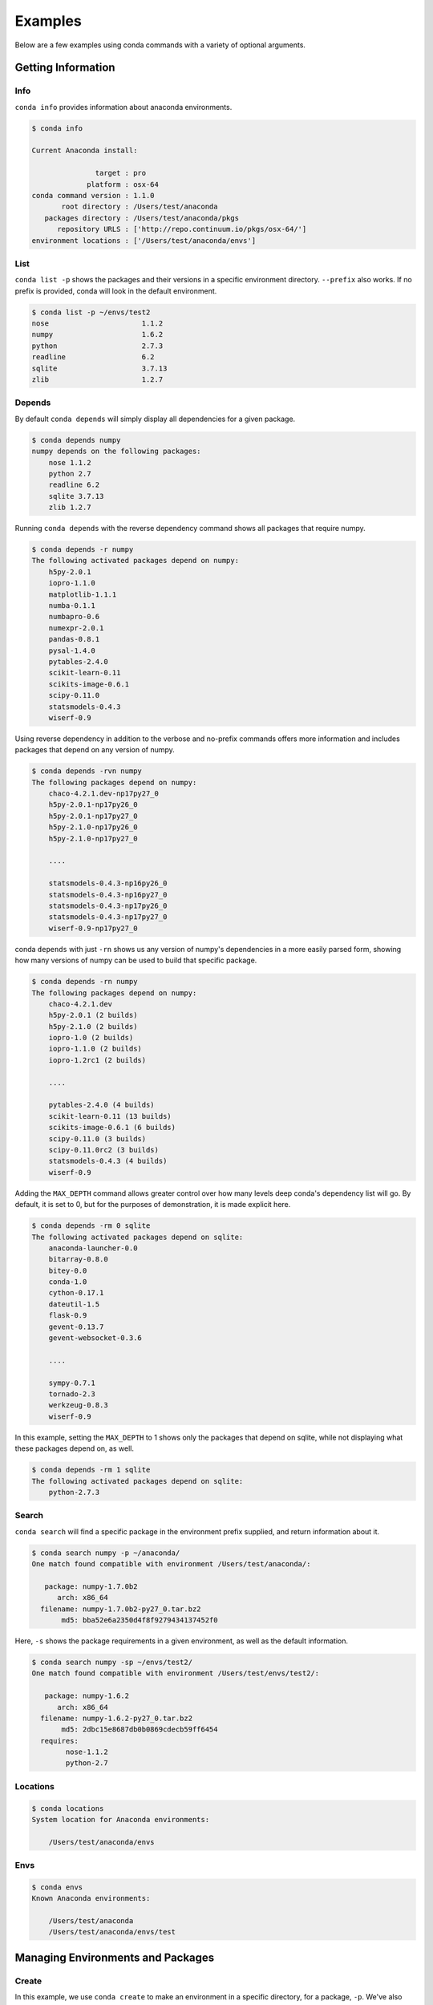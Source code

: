 ==================
Examples
==================

Below are a few examples using conda commands with a variety of optional arguments.

-------------------
Getting Information
-------------------

.. _info_example:

Info
----

``conda info`` provides information about anaconda environments.

.. code-block:: bash

    $ conda info

    Current Anaconda install:

                   target : pro
                 platform : osx-64
    conda command version : 1.1.0
           root directory : /Users/test/anaconda
       packages directory : /Users/test/anaconda/pkgs
          repository URLS : ['http://repo.continuum.io/pkgs/osx-64/']
    environment locations : ['/Users/test/anaconda/envs']


.. _list_example:

List
----

``conda list -p`` shows the packages and their versions in a specific 
environment directory. ``--prefix`` also works.  If no prefix is provided,
conda will look in the default environment.

.. code-block:: bash

    $ conda list -p ~/envs/test2
    nose                      1.1.2
    numpy                     1.6.2
    python                    2.7.3
    readline                  6.2
    sqlite                    3.7.13
    zlib                      1.2.7

.. _depends_example:

Depends
-------

By default ``conda depends`` will simply display all dependencies
for a given package.

.. code-block:: bash

    $ conda depends numpy
    numpy depends on the following packages:
        nose 1.1.2
        python 2.7
        readline 6.2
        sqlite 3.7.13
        zlib 1.2.7

Running ``conda depends`` with the reverse dependency command shows all packages that require numpy.

.. code-block:: bash

    $ conda depends -r numpy
    The following activated packages depend on numpy:
        h5py-2.0.1
        iopro-1.1.0
        matplotlib-1.1.1
        numba-0.1.1
        numbapro-0.6
        numexpr-2.0.1
        pandas-0.8.1
        pysal-1.4.0
        pytables-2.4.0
        scikit-learn-0.11
        scikits-image-0.6.1
        scipy-0.11.0
        statsmodels-0.4.3
        wiserf-0.9

Using reverse dependency in addition to the verbose and no-prefix commands offers
more information and includes packages that depend on any version of numpy.

.. code-block:: bash

    $ conda depends -rvn numpy
    The following packages depend on numpy:
        chaco-4.2.1.dev-np17py27_0
        h5py-2.0.1-np17py26_0
        h5py-2.0.1-np17py27_0
        h5py-2.1.0-np17py26_0
        h5py-2.1.0-np17py27_0

        ....

        statsmodels-0.4.3-np16py26_0
        statsmodels-0.4.3-np16py27_0
        statsmodels-0.4.3-np17py26_0
        statsmodels-0.4.3-np17py27_0
        wiserf-0.9-np17py27_0

conda ``depends`` with just ``-rn`` shows us any version of numpy's dependencies in a more easily parsed
form, showing how many versions of numpy can be used to build that specific package.

.. code-block:: bash

    $ conda depends -rn numpy
    The following packages depend on numpy:
        chaco-4.2.1.dev
        h5py-2.0.1 (2 builds)
        h5py-2.1.0 (2 builds)
        iopro-1.0 (2 builds)
        iopro-1.1.0 (2 builds)
        iopro-1.2rc1 (2 builds)

        ....

        pytables-2.4.0 (4 builds)
        scikit-learn-0.11 (13 builds)
        scikits-image-0.6.1 (6 builds)
        scipy-0.11.0 (3 builds)
        scipy-0.11.0rc2 (3 builds)
        statsmodels-0.4.3 (4 builds)
        wiserf-0.9

Adding the ``MAX_DEPTH`` command allows greater control over how many levels 
deep conda's dependency list will go.  By default, it is set to 0, but
for the purposes of demonstration, it is made explicit here.

.. code-block:: bash

    $ conda depends -rm 0 sqlite
    The following activated packages depend on sqlite:
        anaconda-launcher-0.0
        bitarray-0.8.0
        bitey-0.0
        conda-1.0
        cython-0.17.1
        dateutil-1.5
        flask-0.9
        gevent-0.13.7
        gevent-websocket-0.3.6
        
        ....

        sympy-0.7.1
        tornado-2.3
        werkzeug-0.8.3
        wiserf-0.9

In this example, setting the ``MAX_DEPTH`` to 1 shows only the packages 
that depend on sqlite, while not displaying what these packages depend
on, as well.

.. code-block:: bash

    $ conda depends -rm 1 sqlite
    The following activated packages depend on sqlite:
        python-2.7.3



.. _search_example:

Search
------

``conda search`` will find a specific package in the environment prefix
supplied, and return information about it.

.. code-block:: bash

    $ conda search numpy -p ~/anaconda/
    One match found compatible with environment /Users/test/anaconda/:

       package: numpy-1.7.0b2 
          arch: x86_64
      filename: numpy-1.7.0b2-py27_0.tar.bz2
           md5: bba52e6a2350d4f8f9279434137452f0



Here, ``-s`` shows the package requirements in a given environment,
as well as the default information.

.. code-block:: bash

    $ conda search numpy -sp ~/envs/test2/
    One match found compatible with environment /Users/test/envs/test2/:

       package: numpy-1.6.2 
          arch: x86_64
      filename: numpy-1.6.2-py27_0.tar.bz2
           md5: 2dbc15e8687db0b0869cdecb59ff6454
      requires:
            nose-1.1.2
            python-2.7


.. _location_example:

Locations
---------

.. code-block:: bash

    $ conda locations
    System location for Anaconda environments:

        /Users/test/anaconda/envs

.. _envs_example:

Envs
----

.. code-block:: bash

    $ conda envs
    Known Anaconda environments:

        /Users/test/anaconda
        /Users/test/anaconda/envs/test

----------------------------------
Managing Environments and Packages
----------------------------------

.. _create_example:

Create
------

In this example, we use ``conda create`` to make an environment in
a specific directory, for a package, ``-p``.  We've also chosen to display
a progress bar as it creates the environment.

conda will also gather and activate all necessary package dependencies.

If the package version is not specified, conda will choose the latest version by
default.

.. code-block:: bash

    $ conda create ~/anaconda/envs/test2 --progress-bar=yes -p numpy=1.5

        The following packages will be downloaded:
            
            numpy-1.5.1-py27_0.tar.bz2 [http://repo.continuum.io/pkgs/osx-64/]

        The following packages will be activated:
            
            nose-1.1.2
            numpy-1.5.1
            python-2.7.3
            readline-6.2
            sqlite-3.7.13
            zlib-1.2.7

    Proceed (y/n)? y
    numpy-1.5.1-py27_0.tar.bz2 100% |#####################################| Time: 0:00:06 321.12 kB/s

.. _install_example:

Install
-------

``conda install`` places a package in an environment that may already exist,
in this case ``~/envs/test2``, the environment created in the previous example.

As before, conda will activate all necessary dependencies.

.. code-block:: bash

    $ conda install scipy -p ~/envs/test2 --progress-bar=yes

        The following packages will be downloaded:
            
            scipy-0.11.0-np16py27_pro0.tar.bz2 [http://repo.continuum.io/pkgs/osx-64/]

        The following packages will be activated:
            
            scipy-0.11.0

    Proceed (y/n)? y
    scipy-0.11.0-np16py27_pro0.tar.bz2 100% |###############################| Time: 0:00:12 690.46 kB/s

.. _upgrade_example:

Upgrade
-------

Need an upgrade example.